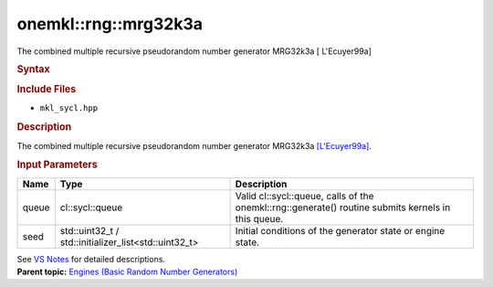 .. _mkl-rng-mrg32k3a:

onemkl::rng::mrg32k3a
==================


.. container::


   The combined multiple recursive pseudorandom number generator
   MRG32k3a [ L'Ecuyer99a]


   .. container:: section
      :name: GUID-753F13BA-A3C7-4F24-90F1-14B6279BD95C


      .. rubric:: Syntax
         :name: syntax
         :class: sectiontitle


      .. container:: dlsyntaxpara


         .. cpp:function::  class mrg32k3a:         internal::engine_base<mrg32k3a>{

         .. cpp:function::  public:

         .. cpp:function::  mrg32k3a (cl::sycl::queue& queue,         std::initializer_list<std::uint32_t> seed)

         .. cpp:function::  mrg32k3a (const mrg32k3a& other)

         .. cpp:function::  mrg32k3a& operator=(const mrg32k3a& other)

         .. cpp:function::  mrg32k3a()

         .. cpp:function::  }

         .. rubric:: Include Files
            :name: include-files
            :class: sectiontitle


         -  ``mkl_sycl.hpp``


         .. rubric:: Description
            :name: description
            :class: sectiontitle


         The combined multiple recursive pseudorandom number generator
         MRG32k3a
         `[L'Ecuyer99a] <bibliography.html>`__.


         .. rubric:: Input Parameters
            :name: input-parameters
            :class: sectiontitle


         .. list-table:: 
            :header-rows: 1

            * -     Name    
              -     Type    
              -     Description    
            * -     queue    
              -     cl::sycl::queue    
              -     Valid cl::sycl::queue, calls of the          onemkl::rng::generate() routine submits kernels in this         queue.   
            * -     seed    
              -     std::uint32_t /          std::initializer_list<std::uint32_t>   
              -     Initial conditions of the generator state or engine          state.   




         See `VS
         Notes <bibliography.html>`__ for
         detailed descriptions.


   .. container:: familylinks


      .. container:: parentlink


         **Parent topic:** `Engines (Basic Random Number
         Generators) <engines-basic-random-number-generators.html>`__


   .. container::


